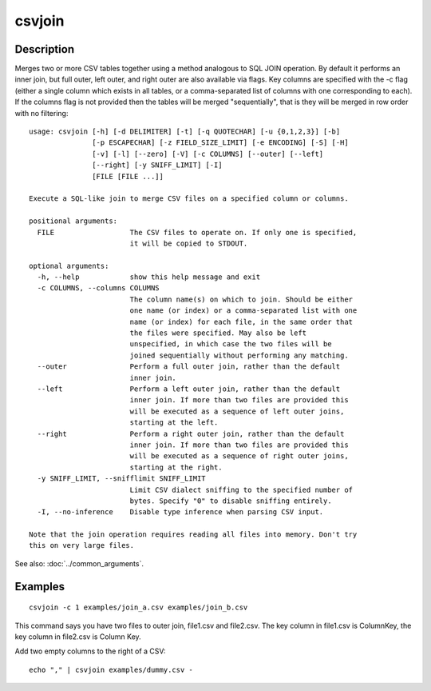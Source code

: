 =======
csvjoin
=======

Description
===========

Merges two or more CSV tables together using a method analogous to SQL JOIN operation. By default it performs an inner join, but full outer, left outer, and right outer are also available via flags. Key columns are specified with the -c flag (either a single column which exists in all tables, or a comma-separated list of columns with one corresponding to each). If the columns flag is not provided then the tables will be merged "sequentially", that is they will be merged in row order with no filtering::

    usage: csvjoin [-h] [-d DELIMITER] [-t] [-q QUOTECHAR] [-u {0,1,2,3}] [-b]
                   [-p ESCAPECHAR] [-z FIELD_SIZE_LIMIT] [-e ENCODING] [-S] [-H]
                   [-v] [-l] [--zero] [-V] [-c COLUMNS] [--outer] [--left]
                   [--right] [-y SNIFF_LIMIT] [-I]
                   [FILE [FILE ...]]

    Execute a SQL-like join to merge CSV files on a specified column or columns.

    positional arguments:
      FILE                  The CSV files to operate on. If only one is specified,
                            it will be copied to STDOUT.

    optional arguments:
      -h, --help            show this help message and exit
      -c COLUMNS, --columns COLUMNS
                            The column name(s) on which to join. Should be either
                            one name (or index) or a comma-separated list with one
                            name (or index) for each file, in the same order that
                            the files were specified. May also be left
                            unspecified, in which case the two files will be
                            joined sequentially without performing any matching.
      --outer               Perform a full outer join, rather than the default
                            inner join.
      --left                Perform a left outer join, rather than the default
                            inner join. If more than two files are provided this
                            will be executed as a sequence of left outer joins,
                            starting at the left.
      --right               Perform a right outer join, rather than the default
                            inner join. If more than two files are provided this
                            will be executed as a sequence of right outer joins,
                            starting at the right.
      -y SNIFF_LIMIT, --snifflimit SNIFF_LIMIT
                            Limit CSV dialect sniffing to the specified number of
                            bytes. Specify "0" to disable sniffing entirely.
      -I, --no-inference    Disable type inference when parsing CSV input.

    Note that the join operation requires reading all files into memory. Don't try
    this on very large files.


See also: :doc:`../common_arguments`.

Examples
========

::

    csvjoin -c 1 examples/join_a.csv examples/join_b.csv

This command says you have two files to outer join, file1.csv and file2.csv. The key column in file1.csv is ColumnKey, the key column in file2.csv is Column Key.

Add two empty columns to the right of a CSV::

    echo "," | csvjoin examples/dummy.csv -
